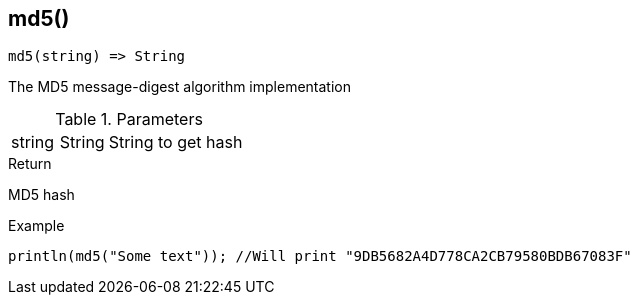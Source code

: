 [.nxsl-function]
[[func-md5]]
== md5()

[source,c]
----
md5(string) => String
----

The MD5 message-digest algorithm implementation

.Parameters
[cols="1,1,3" grid="none", frame="none"]
|===
|string|String|String to get hash
|===

.Return
MD5 hash

.Example
[.source]
....
println(md5("Some text")); //Will print "9DB5682A4D778CA2CB79580BDB67083F"
....
